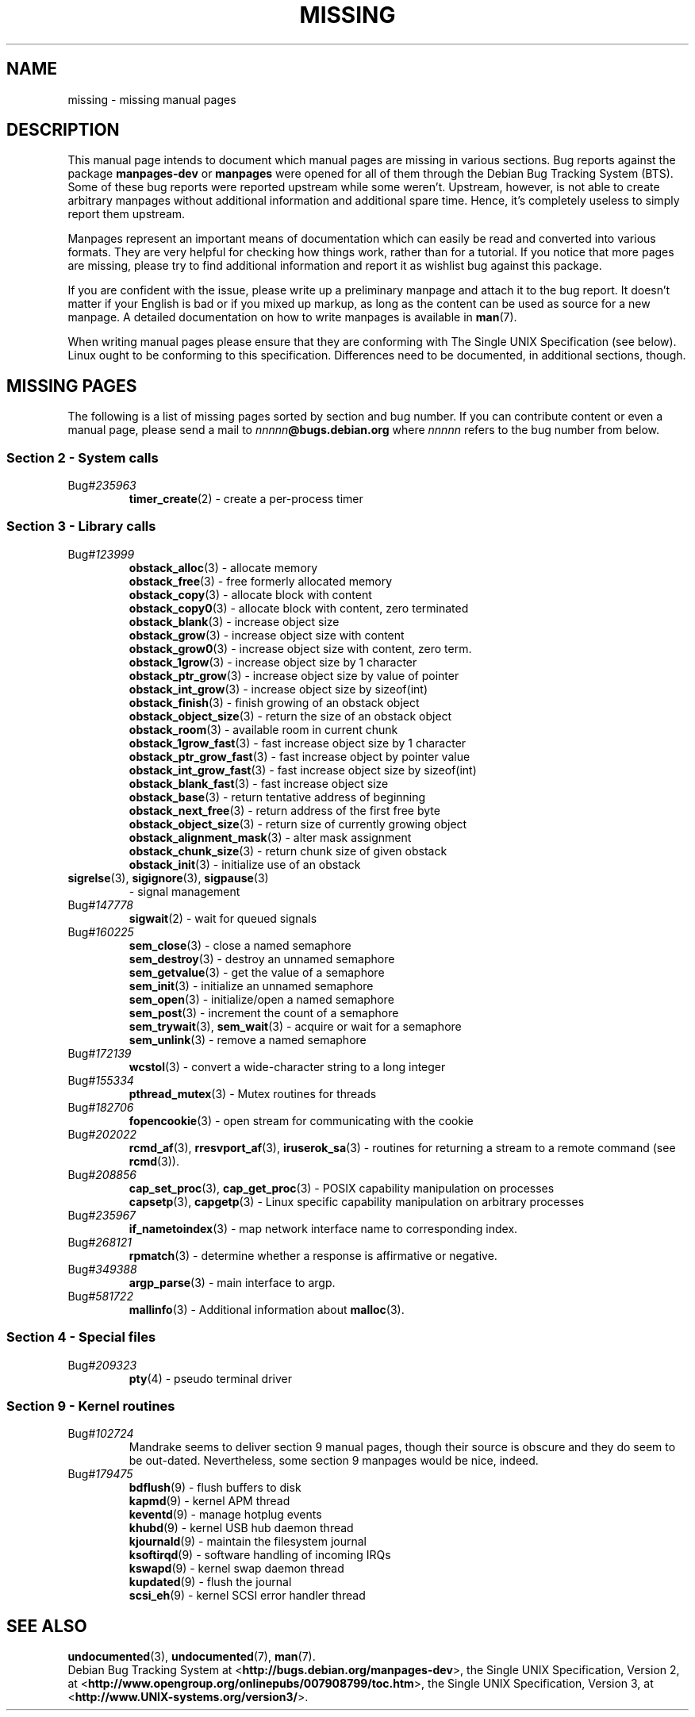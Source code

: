 .\"  Copyright (c) 2001 Martin Schulze <joey@infodrom.org>
.\"
.\"  This program is free software; you can redistribute it and/or modify
.\"  it under the terms of the GNU General Public License as published by
.\"  the Free Software Foundation; version 2 dated June, 1991.
.\"
.\"  This program is distributed in the hope that it will be useful,
.\"  but WITHOUT ANY WARRANTY; without even the implied warranty of
.\"  MERCHANTABILITY or FITNESS FOR A PARTICULAR PURPOSE.  See the
.\"  GNU General Public License for more details.
.\"
.\"  You should have received a copy of the GNU General Public License
.\"  along with this program;  if not, write to the Free Software
.\"  Foundation, Inc., 59 Temple Place - Suite 330, Boston, MA 02111, USA.
.\"
.TH MISSING 7 "December 14th, 2001" "Debian GNU/Linux" "Linux Programmer's Manual"
.SH NAME
missing \- missing manual pages
.SH DESCRIPTION
This manual page intends to document which manual pages are missing in
various sections.  Bug reports against the package
.B manpages-dev
or
.B manpages
were opened for all of them through the Debian Bug Tracking System
(BTS).  Some of these bug reports were reported upstream while some
weren't.  Upstream, however, is not able to create arbitrary manpages
without additional information and additional spare time.  Hence, it's
completely useless to simply report them upstream.

Manpages represent an important means of documentation which can
easily be read and converted into various formats.  They are very
helpful for checking how things work, rather than for a tutorial.  If
you notice that more pages are missing, please try to find additional
information and report it as wishlist bug against this package.

If you are confident with the issue, please write up a preliminary
manpage and attach it to the bug report.  It doesn't matter if your
English is bad or if you mixed up markup, as long as the content can
be used as source for a new manpage.  A detailed documentation on how
to write manpages is available in
.BR man (7).

When writing manual pages please ensure that they are conforming with
The Single UNIX Specification (see below).  Linux ought to be
conforming to this specification.  Differences need to be documented,
in additional sections, though.
.SH "MISSING PAGES"
The following is a list of missing pages sorted by section and bug
number.  If you can contribute content or even a manual page, please
send a mail to
.IB nnnnn @bugs.debian.org
where
.I nnnnn
refers to the bug number from below.
.SS "Section 2 - System calls"
.TP
.RI Bug# 235963
.BR timer_create (2)
\- create a per-process timer
.SS "Section 3 - Library calls"
.TP
.RI Bug# 123999
.BR obstack_alloc (3)
\- allocate memory
.br
.BR obstack_free (3)
\- free formerly allocated memory
.br
.BR obstack_copy (3)
\- allocate block with content
.br
.BR obstack_copy0 (3)
\- allocate block with content, zero terminated
.br
.BR obstack_blank (3)
\- increase object size
.br
.BR obstack_grow (3)
\- increase object size with content
.br
.BR obstack_grow0 (3)
\- increase object size with content, zero term.
.br
.BR obstack_1grow (3)
\- increase object size by 1 character
.br
.BR obstack_ptr_grow (3)
\- increase object size by value of pointer
.br
.BR obstack_int_grow (3)
\- increase object size by sizeof(int)
.br
.BR obstack_finish (3)
\- finish growing of an obstack object
.br
.BR obstack_object_size (3)
\- return the size of an obstack object
.br
.BR obstack_room (3)
\- available room in current chunk
.br
.BR obstack_1grow_fast (3)
\- fast increase object size by 1 character
.br
.BR obstack_ptr_grow_fast (3)
\- fast increase object by pointer value
.br
.BR obstack_int_grow_fast (3)
\- fast increase object size by sizeof(int)
.br
.BR obstack_blank_fast (3)
\- fast increase object size
.br
.BR obstack_base (3)
\- return tentative address of beginning
.br
.BR obstack_next_free (3)
\- return address of the first free byte
.br
.BR obstack_object_size (3)
\- return size of currently growing object
.br
.BR obstack_alignment_mask (3)
\- alter mask assignment
.br
.BR obstack_chunk_size (3)
\- return chunk size of given obstack
.br
.BR obstack_init (3)
\- initialize use of an obstack
.TP
.BR sigrelse "(3), " sigignore "(3), " sigpause (3)
\- signal management
.TP
.RI Bug# 147778
.BR sigwait (2)
\- wait for queued signals
.TP
.RI Bug# 160225
.BR sem_close (3)
\- close a named semaphore
.br
.BR sem_destroy (3)
\- destroy an unnamed semaphore
.br
.BR sem_getvalue (3)
\- get the value of a semaphore
.br
.BR sem_init (3)
\- initialize an unnamed semaphore
.br
.BR sem_open (3)
\- initialize/open a named semaphore
.br
.BR sem_post (3)
\- increment the count of a semaphore
.br
.BR sem_trywait "(3), " sem_wait (3)
\- acquire or wait for a semaphore
.br
.BR sem_unlink (3)
\- remove a named semaphore
.TP
.RI Bug# 172139
.BR wcstol (3)
\- convert a wide-character string to a long integer
.TP
.RI Bug# 155334
.BR pthread_mutex (3)
\- Mutex routines for threads
.TP
.RI Bug# 182706
.BR fopencookie (3)
\- open stream for communicating with the cookie
.TP
.RI Bug# 202022
.BR rcmd_af "(3), " rresvport_af "(3), " iruserok_sa (3)
\- routines for returning a stream to a remote command (see
.BR rcmd (3)).
.TP
.RI Bug# 208856
.BR cap_set_proc "(3), " cap_get_proc (3)
\- POSIX capability manipulation on processes
.br
.BR capsetp "(3), " capgetp (3)
\- Linux specific capability manipulation on arbitrary processes
.TP
.RI Bug# 235967
.BR if_nametoindex (3)
\- map network interface name to corresponding index.
.TP
.RI Bug# 268121
.BR rpmatch (3)
\- determine whether a response is affirmative or negative.
.TP
.RI Bug# 349388
.BR argp_parse (3)
\- main interface to argp.
.TP
.RI Bug# 581722
.BR mallinfo (3)
\- Additional information about
.BR malloc (3).
.SS "Section 4 - Special files"
.TP
.RI Bug# 209323
.BR pty (4)
\- pseudo terminal driver
.SS "Section 9 - Kernel routines"
.TP
.RI Bug# 102724
Mandrake seems to deliver section 9 manual pages, though their source
is obscure and they do seem to be out-dated.  Nevertheless, some
section 9 manpages would be nice, indeed.
.TP
.RI Bug# 179475
.BR bdflush (9)
\- flush buffers to disk
.br
.BR kapmd (9)
\- kernel APM thread
.br
.BR keventd (9)
\- manage hotplug events
.br
.BR khubd (9)
\- kernel USB hub daemon thread
.br
.BR kjournald (9)
\- maintain the filesystem journal
.br
.BR ksoftirqd (9)
\- software handling of incoming IRQs
.br
.BR kswapd (9)
\- kernel swap daemon thread
.br
.BR kupdated (9)
\- flush the journal
.br
.BR scsi_eh (9)
\- kernel SCSI error handler thread
.SH "SEE ALSO"
.BR undocumented (3),
.BR undocumented (7),
.BR man (7).
.br
Debian Bug Tracking System at
.RB < http://bugs.debian.org/manpages-dev >,
the Single UNIX Specification, Version 2, at
.RB < http://www.opengroup.org/onlinepubs/007908799/toc.htm >,
the Single UNIX Specification, Version 3, at
.RB < http://www.UNIX-systems.org/version3/ >.
